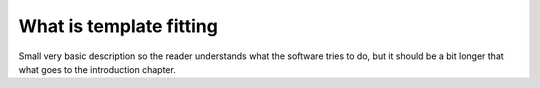 What is template fitting
========================

Small very basic description so the reader understands what the software tries
to do, but it should be a bit longer that what goes to the introduction chapter.